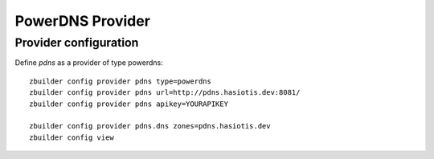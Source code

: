 PowerDNS Provider
===============

Provider configuration
----------------------

Define *pdns* as a provider of type powerdns::

  zbuilder config provider pdns type=powerdns
  zbuilder config provider pdns url=http://pdns.hasiotis.dev:8081/
  zbuilder config provider pdns apikey=YOURAPIKEY

  zbuilder config provider pdns.dns zones=pdns.hasiotis.dev
  zbuilder config view
